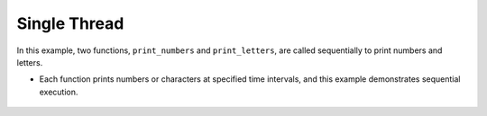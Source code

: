 Single Thread
---------------

.. code-block:: python
    :caption: scripts/PYQT5/03_thread/01_single_thread/main.py

    # -*- coding: utf-8 -*-

    import time

    def print_numbers():
        for i in range(1, 11):
            print("Number {}".format(i))
            time.sleep(0.5)

    def print_letters():
        for letter in 'abcdefghij':
            print("Letter {}".format(letter))
            time.sleep(1)

    # 함수 순차 실행
    print_numbers()
    print_letters()

    print("Done!")

In this example, two functions, ``print_numbers`` and ``print_letters``, are called sequentially to print numbers and letters.

- Each function prints numbers or characters at specified time intervals, and this example demonstrates sequential execution.

   .. thumbnail:: /_images/pyqt/pyqt_35.png
